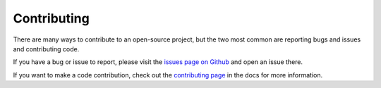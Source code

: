 Contributing
============

There are many ways to contribute to an open-source project, but the two most common are reporting bugs and issues and
contributing code.

If you have a bug or issue to report, please visit the
`issues page on Github <https://github.com/scolby33/pushover_complete/issues>`_ and open an issue there.

If you want to make a code contribution, check out the
`contributing page <http://pushover-complete.readthedocs.io/en/latest/contributing.html>`_ in the docs for more
information.
